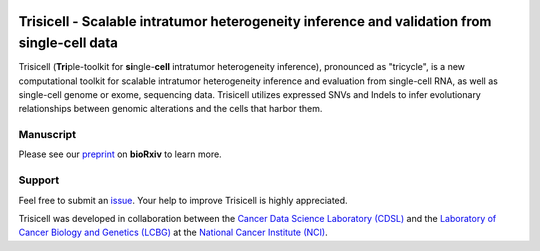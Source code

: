 |DOI| |Stars| |Compatible| |PyPI| |PyPiDownloads| |Contributions Welcome| |Build Status|
|Docs Status| |Pre-commit| |Codecov| |License| |Code Style|


Trisicell - |subst|
===================


.. image:: https://raw.githubusercontent.com/faridrashidi/trisicell/master/docs/source/_static/images/overview.png
   :target: https://github.com/faridrashidi/trisicell
   :alt: overview
   :align: center


Trisicell (**Tri**\ ple-toolkit for **si**\ ngle-\ **cell** intratumor
heterogeneity inference), pronounced as "tricycle", is a new computational
toolkit for scalable intratumor heterogeneity inference and evaluation from
single-cell RNA, as well as single-cell genome or exome, sequencing data.
Trisicell utilizes expressed SNVs and Indels to infer evolutionary
relationships between genomic alterations and the cells that harbor them.


Manuscript
----------
Please see our `preprint`_ on **bioRxiv** to learn more.


Support
-------
Feel free to submit an `issue <https://github.com/faridrashidi/trisicell/issues/new/choose>`_.
Your help to improve Trisicell is highly appreciated.

Trisicell was developed in collaboration between the `Cancer Data Science Laboratory (CDSL) <https://ccr.cancer.gov/staff-directory/s-cenk-sahinalp>`_ and the `Laboratory of Cancer Biology and Genetics (LCBG) <https://ccr.cancer.gov/staff-directory/glenn-merlino>`_ at the `National Cancer Institute (NCI) <https://www.cancer.gov>`_.


.. |subst| replace:: Scalable intratumor heterogeneity inference and validation
                    from single-cell data

.. |DOI| image:: https://img.shields.io/badge/DOI-10.1101/2021.03.26.437185-orange?logo=gitbook&logoColor=FFFFFF&style=flat-square
    :target: https://doi.org/10.1101/2021.03.26.437185
    :alt: DOI

.. |PyPI| image:: https://img.shields.io/pypi/v/trisicell?logo=PyPi&logoColor=FFFFFF&style=flat-square&color=blue
    :target: https://pypi.org/project/trisicell
    :alt: PyPI

.. |PyPyDownloads| image:: https://img.shields.io/badge/dynamic/json?logo=PyPi&logoColor=FFFFFF&style=flat-square&color=blue&label=downloads&query=%24.total_downloads&url=https%3A%2F%2Fapi.pepy.tech%2Fapi%2Fprojects%2Ftrisicell
    :target: https://pepy.tech/project/trisicell
    :alt: PyPyDownloads

.. |PyPiDownloads| image:: https://img.shields.io/pypi/dm/trisicell.svg?logo=docusign&logoColor=FFFFFF&style=flat-square&color=blue
    :target: https://pepy.tech/project/trisicell
    :alt: PyPiDownloads

.. |Stars| image:: https://img.shields.io/github/stars/faridrashidi/trisicell?logo=GitHub&color=yellow&style=flat-square
    :target: https://github.com/faridrashidi/trisicell
    :alt: Stars

.. |Contributions Welcome| image:: https://img.shields.io/static/v1.svg?label=contributions&message=welcome&color=blue&logo=handshake&logoColor=FFFFFF&style=flat-square
    :target: https://github.com/faridrashidi/trisicell/blob/master/CODE_OF_CONDUCT.rst
    :alt: Contributions Welcome

.. |Compatible| image:: https://img.shields.io/pypi/pyversions/trisicell.svg?logo=python&logoColor=FFFFFF&style=flat-square&color=blue
    :target: https://pypi.org/project/trisicell
    :alt: Compatible

.. |Build Status| image:: https://img.shields.io/github/actions/workflow/status/faridrashidi/trisicell/ci.yml?branch=master&label=build&logo=githubactions&logoColor=FFFFFF&style=flat-square
    :target: https://github.com/faridrashidi/trisicell/actions?query=workflow%3ACI
    :alt: Build Status

.. |Docs Status| image:: https://img.shields.io/readthedocs/trisicell/latest?logo=readthedocs&logoColor=FFFFFF&style=flat-square
    :target: https://trisicell.readthedocs.io
    :alt: Docs Status

.. |Pre-commit| image:: https://img.shields.io/badge/pre--commit.ci-passing-brightgreen?logo=pre-commit&logoColor=white&style=flat-square
    :target: https://results.pre-commit.ci/latest/github/faridrashidi/trisicell/master
    :alt: Pre-commit

.. |Code Style| image:: https://img.shields.io/badge/code%20style-black-000000.svg?logo=visualstudiocode&logoColor=FFFFFF&style=flat-square
    :target: https://github.com/python/black
    :alt: Code Style

.. |Code Score| image:: https://img.shields.io/lgtm/grade/python/github/faridrashidi/trisicell.svg?logo=lgtm&logoWidth=18&style=flat-square
    :target: https://lgtm.com/projects/g/faridrashidi/trisicell/context:python
    :alt: Code Score

.. |Codecov| image:: https://img.shields.io/codecov/c/github/faridrashidi/trisicell?logo=codecov&logoColor=white&style=flat-square
    :target: https://codecov.io/gh/faridrashidi/trisicell
    :alt: Codecov

.. |License| image:: https://img.shields.io/pypi/l/trisicell.svg?logo=creativecommons&logoColor=FFFFFF&style=flat-square&color=blueviolet
    :target: https://github.com/faridrashidi/trisicell/blob/master/LICENSE
    :alt: License


.. _preprint: https://doi.org/10.1101/2021.03.26.437185
